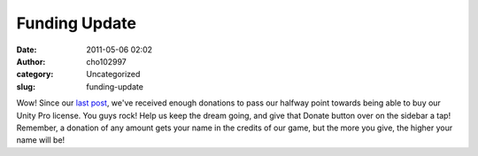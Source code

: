 Funding Update
##############
:date: 2011-05-06 02:02
:author: cho102997
:category: Uncategorized
:slug: funding-update

Wow! Since our `last post`_, we've received enough donations to pass our
halfway point towards being able to buy our Unity Pro license. You guys
rock! Help us keep the dream going, and give that Donate button over on
the sidebar a tap! Remember, a donation of any amount gets your name in
the credits of our game, but the more you give, the higher your name
will be!

.. _last post: http://www.starryexpanse.com/2011/05/03/engines-logos-cool-news/
